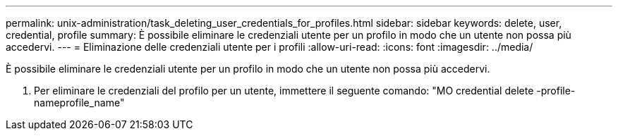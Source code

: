 ---
permalink: unix-administration/task_deleting_user_credentials_for_profiles.html 
sidebar: sidebar 
keywords: delete, user, credential, profile 
summary: È possibile eliminare le credenziali utente per un profilo in modo che un utente non possa più accedervi. 
---
= Eliminazione delle credenziali utente per i profili
:allow-uri-read: 
:icons: font
:imagesdir: ../media/


[role="lead"]
È possibile eliminare le credenziali utente per un profilo in modo che un utente non possa più accedervi.

. Per eliminare le credenziali del profilo per un utente, immettere il seguente comando: "MO credential delete -profile-nameprofile_name"

